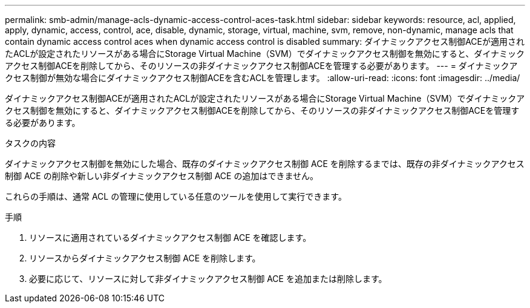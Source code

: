 ---
permalink: smb-admin/manage-acls-dynamic-access-control-aces-task.html 
sidebar: sidebar 
keywords: resource, acl, applied, apply, dynamic, access, control, ace, disable, dynamic, storage, virtual, machine, svm, remove, non-dynamic, manage acls that contain dynamic access control aces when dynamic access control is disabled 
summary: ダイナミックアクセス制御ACEが適用されたACLが設定されたリソースがある場合にStorage Virtual Machine（SVM）でダイナミックアクセス制御を無効にすると、ダイナミックアクセス制御ACEを削除してから、そのリソースの非ダイナミックアクセス制御ACEを管理する必要があります。 
---
= ダイナミックアクセス制御が無効な場合にダイナミックアクセス制御ACEを含むACLを管理します。
:allow-uri-read: 
:icons: font
:imagesdir: ../media/


[role="lead"]
ダイナミックアクセス制御ACEが適用されたACLが設定されたリソースがある場合にStorage Virtual Machine（SVM）でダイナミックアクセス制御を無効にすると、ダイナミックアクセス制御ACEを削除してから、そのリソースの非ダイナミックアクセス制御ACEを管理する必要があります。

.タスクの内容
ダイナミックアクセス制御を無効にした場合、既存のダイナミックアクセス制御 ACE を削除するまでは、既存の非ダイナミックアクセス制御 ACE の削除や新しい非ダイナミックアクセス制御 ACE の追加はできません。

これらの手順は、通常 ACL の管理に使用している任意のツールを使用して実行できます。

.手順
. リソースに適用されているダイナミックアクセス制御 ACE を確認します。
. リソースからダイナミックアクセス制御 ACE を削除します。
. 必要に応じて、リソースに対して非ダイナミックアクセス制御 ACE を追加または削除します。

